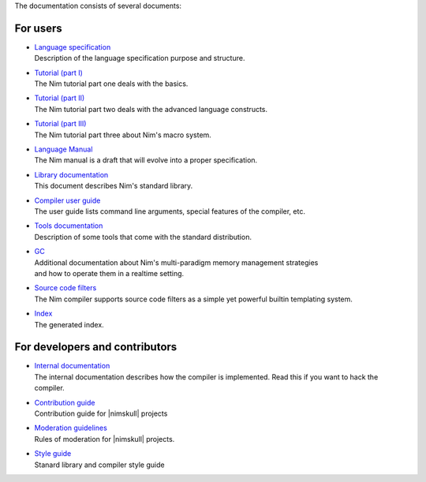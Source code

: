 The documentation consists of several documents:

For users
=========

- | `Language specification <spec.html>`_
  | Description of the language specification purpose and structure.

- | `Tutorial (part I) <tut1.html>`_
  | The Nim tutorial part one deals with the basics.

- | `Tutorial (part II) <tut2.html>`_
  | The Nim tutorial part two deals with the advanced language constructs.

- | `Tutorial (part III) <tut3.html>`_
  | The Nim tutorial part three about Nim's macro system.

- | `Language Manual <manual.html>`_
  | The Nim manual is a draft that will evolve into a proper specification.

- | `Library documentation <lib.html>`_
  | This document describes Nim's standard library.

- | `Compiler user guide <nimc.html>`_
  | The user guide lists command line arguments, special features of the
    compiler, etc.

- | `Tools documentation <tools.html>`_
  | Description of some tools that come with the standard distribution.

- | `GC <gc.html>`_
  | Additional documentation about Nim's multi-paradigm memory management strategies
  | and how to operate them in a realtime setting.

- | `Source code filters <filters.html>`_
  | The Nim compiler supports source code filters as a simple yet powerful
    builtin templating system.

- | `Index <theindex.html>`_
  | The generated index.

For developers and contributors
===============================

- | `Internal documentation <intern.html>`_
  | The internal documentation describes how the compiler is implemented. Read
    this if you want to hack the compiler.

- | `Contribution guide <contributing.html>`_
  | Contribution guide for |nimskull| projects

- | `Moderation guidelines <moderation.html>`_
  | Rules of moderation for |nimskull| projects.

- | `Style guide <style_guide.html>`_
  | Stanard library and compiler style guide
